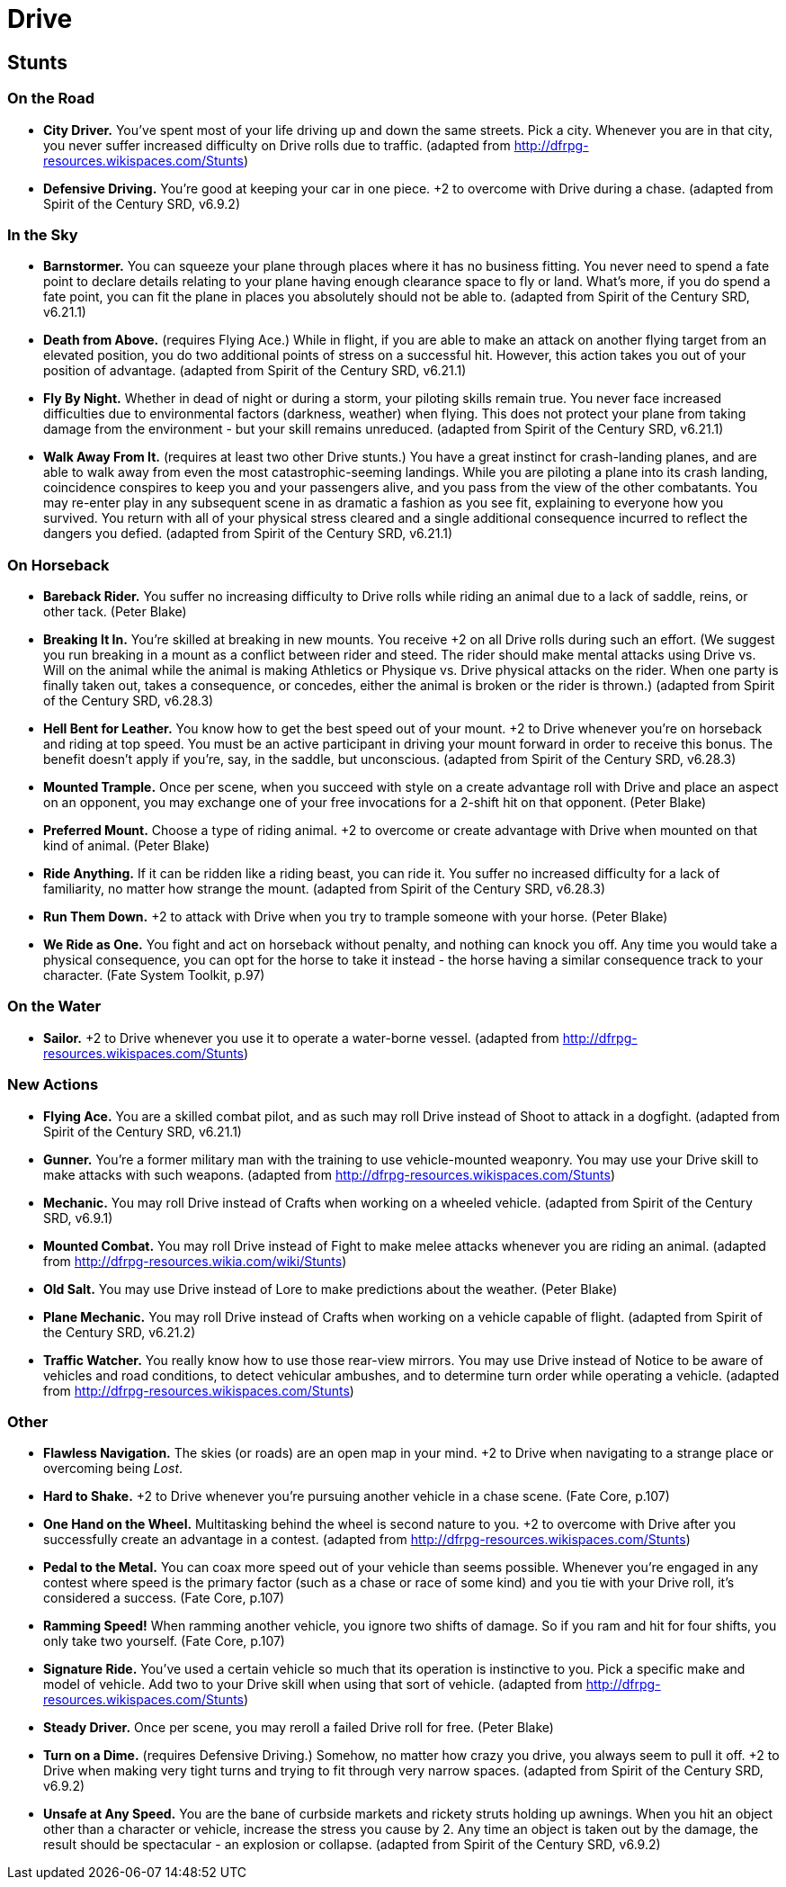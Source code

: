 = Drive

== Stunts

=== On the Road

* *City Driver.* You've spent most of your life driving up and down the
same streets. Pick a city. Whenever you are in that city, you never
suffer increased difficulty on Drive rolls due to traffic. (adapted from
http://dfrpg-resources.wikispaces.com/Stunts)
* *Defensive Driving.* You're good at keeping your car in one piece. +2
to overcome with Drive during a chase. (adapted from Spirit of the
Century SRD, v6.9.2)

=== In the Sky

* *Barnstormer.* You can squeeze your plane through places where it has
no business fitting. You never need to spend a fate point to declare
details relating to your plane having enough clearance space to fly or
land. What's more, if you do spend a fate point, you can fit the plane
in places you absolutely should not be able to. (adapted from Spirit of
the Century SRD, v6.21.1)
* *Death from Above.* (requires Flying Ace.) While in flight, if you are
able to make an attack on another flying target from an elevated
position, you do two additional points of stress on a successful hit.
However, this action takes you out of your position of advantage.
(adapted from Spirit of the Century SRD, v6.21.1)
* *Fly By Night.* Whether in dead of night or during a storm, your
piloting skills remain true. You never face increased difficulties due
to environmental factors (darkness, weather) when flying. This does not
protect your plane from taking damage from the environment - but your
skill remains unreduced. (adapted from Spirit of the Century SRD,
v6.21.1)
* *Walk Away From It.* (requires at least two other Drive stunts.) You
have a great instinct for crash-landing planes, and are able to walk
away from even the most catastrophic-seeming landings. While you are
piloting a plane into its crash landing, coincidence conspires to keep
you and your passengers alive, and you pass from the view of the other
combatants. You may re-enter play in any subsequent scene in as dramatic
a fashion as you see fit, explaining to everyone how you survived. You
return with all of your physical stress cleared and a single additional
consequence incurred to reflect the dangers you defied. (adapted from
Spirit of the Century SRD, v6.21.1)

=== On Horseback

* *Bareback Rider.* You suffer no increasing difficulty to Drive rolls
while riding an animal due to a lack of saddle, reins, or other tack.
(Peter Blake)
* *Breaking It In.* You're skilled at breaking in new mounts. You
receive +2 on all Drive rolls during such an effort. (We suggest you run
breaking in a mount as a conflict between rider and steed. The rider
should make mental attacks using Drive vs. Will on the animal while the
animal is making Athletics or Physique vs. Drive physical attacks on the
rider. When one party is finally taken out, takes a consequence, or
concedes, either the animal is broken or the rider is thrown.) (adapted
from Spirit of the Century SRD, v6.28.3)
* *Hell Bent for Leather.* You know how to get the best speed out of
your mount. +2 to Drive whenever you're on horseback and riding at top
speed. You must be an active participant in driving your mount forward
in order to receive this bonus. The benefit doesn't apply if you're,
say, in the saddle, but unconscious. (adapted from Spirit of the Century
SRD, v6.28.3)
* *Mounted Trample.* Once per scene, when you succeed with style on a
create advantage roll with Drive and place an aspect on an opponent, you
may exchange one of your free invocations for a 2-shift hit on that
opponent. (Peter Blake)
* *Preferred Mount.* Choose a type of riding animal. +2 to overcome or
create advantage with Drive when mounted on that kind of animal. (Peter
Blake)
* *Ride Anything.* If it can be ridden like a riding beast, you can ride
it. You suffer no increased difficulty for a lack of familiarity, no
matter how strange the mount. (adapted from Spirit of the Century SRD,
v6.28.3)
* *Run Them Down.* +2 to attack with Drive when you try to trample
someone with your horse. (Peter Blake)
* *We Ride as One.* You fight and act on horseback without penalty, and
nothing can knock you off. Any time you would take a physical
consequence, you can opt for the horse to take it instead - the horse
having a similar consequence track to your character. (Fate System
Toolkit, p.97)

=== On the Water

* *Sailor.* +2 to Drive whenever you use it to operate a water-borne
vessel. (adapted from http://dfrpg-resources.wikispaces.com/Stunts)

=== New Actions

* *Flying Ace.* You are a skilled combat pilot, and as such may roll
Drive instead of Shoot to attack in a dogfight. (adapted from Spirit of
the Century SRD, v6.21.1)
* *Gunner.* You're a former military man with the training to use
vehicle-mounted weaponry. You may use your Drive skill to make attacks
with such weapons. (adapted from
http://dfrpg-resources.wikispaces.com/Stunts)
* *Mechanic.* You may roll Drive instead of Crafts when working on a
wheeled vehicle. (adapted from Spirit of the Century SRD, v6.9.1)
* *Mounted Combat.* You may roll Drive instead of Fight to make melee
attacks whenever you are riding an animal. (adapted from
http://dfrpg-resources.wikia.com/wiki/Stunts)
* *Old Salt.* You may use Drive instead of Lore to make predictions
about the weather. (Peter Blake)
* *Plane Mechanic.* You may roll Drive instead of Crafts when working on
a vehicle capable of flight. (adapted from Spirit of the Century SRD,
v6.21.2)
* *Traffic Watcher.* You really know how to use those rear-view mirrors.
You may use Drive instead of Notice to be aware of vehicles and road
conditions, to detect vehicular ambushes, and to determine turn order
while operating a vehicle. (adapted from
http://dfrpg-resources.wikispaces.com/Stunts)

=== Other

* *Flawless Navigation.* The skies (or roads) are an open map in your
mind. +2 to Drive when navigating to a strange place or overcoming being
__Lost__.
* *Hard to Shake.* +2 to Drive whenever you're pursuing another vehicle
in a chase scene. (Fate Core, p.107)
* *One Hand on the Wheel.* Multitasking behind the wheel is second
nature to you. +2 to overcome with Drive after you successfully create
an advantage in a contest. (adapted from
http://dfrpg-resources.wikispaces.com/Stunts)
* *Pedal to the Metal.* You can coax more speed out of your vehicle than
seems possible. Whenever you're engaged in any contest where speed is
the primary factor (such as a chase or race of some kind) and you tie
with your Drive roll, it's considered a success. (Fate Core, p.107)
* *Ramming Speed!* When ramming another vehicle, you ignore two shifts
of damage. So if you ram and hit for four shifts, you only take two
yourself. (Fate Core, p.107)
* *Signature Ride.* You've used a certain vehicle so much that its
operation is instinctive to you. Pick a specific make and model of
vehicle. Add two to your Drive skill when using that sort of vehicle.
(adapted from http://dfrpg-resources.wikispaces.com/Stunts)
* *Steady Driver.* Once per scene, you may reroll a failed Drive roll
for free. (Peter Blake)
* *Turn on a Dime.* (requires Defensive Driving.) Somehow, no matter how
crazy you drive, you always seem to pull it off. +2 to Drive when making
very tight turns and trying to fit through very narrow spaces. (adapted
from Spirit of the Century SRD, v6.9.2)
* *Unsafe at Any Speed.* You are the bane of curbside markets and
rickety struts holding up awnings. When you hit an object other than a
character or vehicle, increase the stress you cause by 2. Any time an
object is taken out by the damage, the result should be spectacular - an
explosion or collapse. (adapted from Spirit of the Century SRD, v6.9.2)
